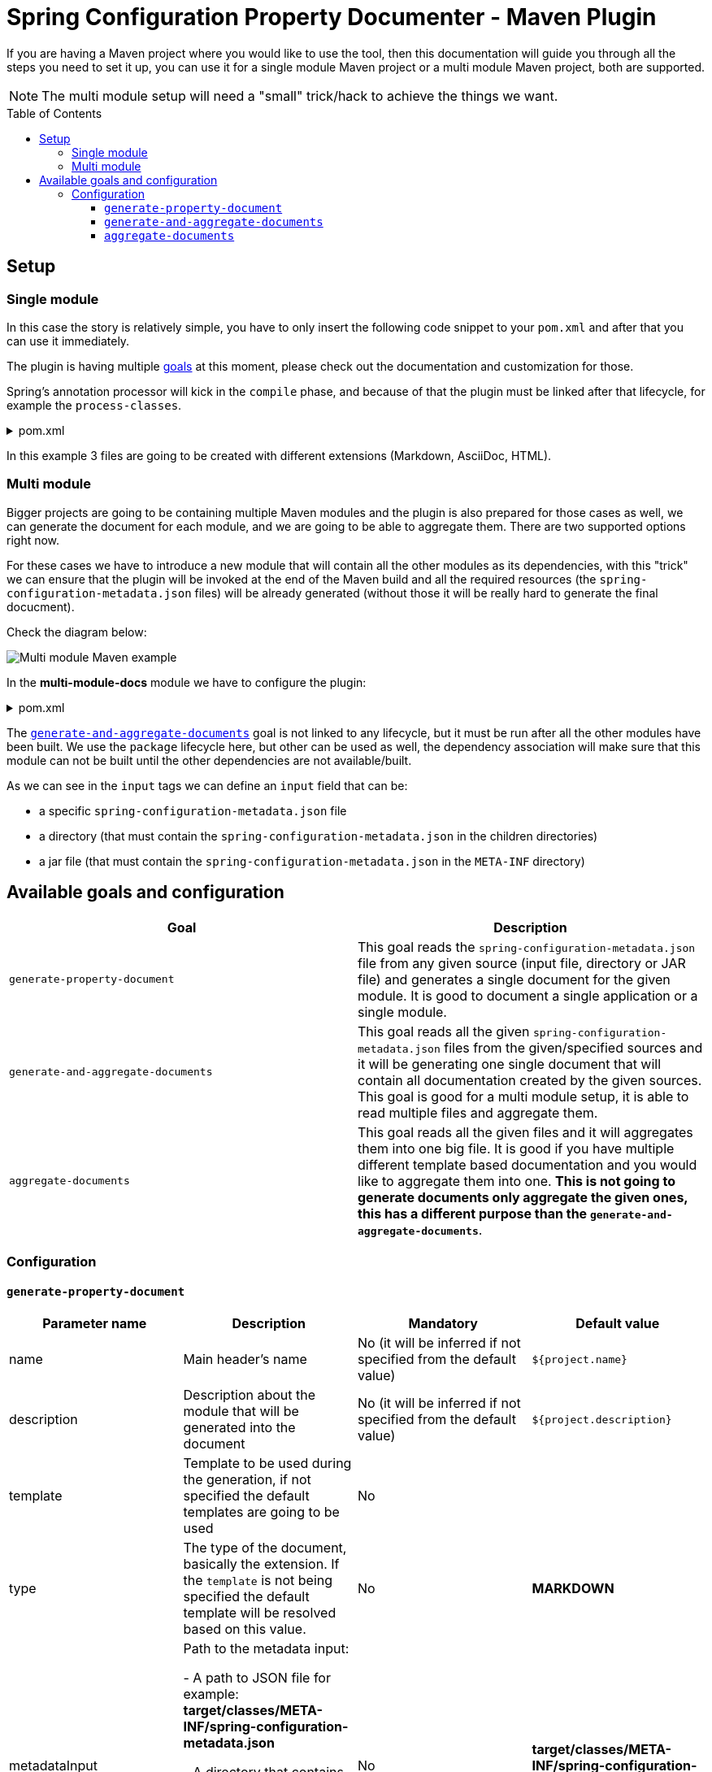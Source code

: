 = Spring Configuration Property Documenter - Maven Plugin
:toc:
:toc-placement!:
:toclevels: 4

If you are having a Maven project where you would like to use the tool, then this documentation will guide you through all the steps you need to set it up, you can use it for a single module Maven project or a multi module Maven project, both are supported.

NOTE: The multi module setup will need a "small" trick/hack to achieve the things we want.

toc::[]

== Setup

=== Single module
In this case the story is relatively simple, you have to only insert the following code snippet to your `pom.xml` and after that you can use it immediately.

The plugin is having multiple <<available-goals-and-config, goals>> at this moment, please check out the documentation and customization for those.

Spring's annotation processor will kick in the `compile` phase, and because of that the plugin must be linked after that lifecycle, for example the `process-classes`.

.pom.xml
[%collapsible]
====
[source,xml]
----
 <build>
        <plugins>
            ...
            <plugin>
                <groupId>org.rodnansol</groupId>
                <artifactId>spring-configuration-property-documenter-maven-plugin</artifactId>
                <version>latest-version</version>
                <executions>
                    <execution>
                        <id>generate-adoc</id>
                        <phase>process-classes</phase>
                        <goals>
                            <goal>generate-property-document</goal>
                        </goals>
                        <configuration>
                            <type>ADOC</type>
                        </configuration>
                    </execution>
                    <execution>
                        <id>generate-markdown</id>
                        <phase>process-classes</phase>
                        <goals>
                            <goal>generate-property-document</goal>
                        </goals>
                        <configuration>
                            <type>MARKDOWN</type>
                        </configuration>
                    </execution>
                    <execution>
                        <id>generate-html</id>
                        <phase>process-classes</phase>
                        <goals>
                            <goal>generate-property-document</goal>
                        </goals>
                        <configuration>
                            <type>HTML</type>
                        </configuration>
                    </execution>
                </executions>
            </plugin>
        ...
        </plugins>
    </build>
----
====

In this example 3 files are going to be created with different extensions (Markdown, AsciiDoc, HTML).

=== Multi module
Bigger projects are going to be containing multiple Maven modules and the plugin is also prepared for those cases as well, we can generate the document for each module, and we are going to be able to aggregate them. There are two supported options right now.

For these cases we have to introduce a new module that will contain all the other modules as its dependencies, with this "trick" we can ensure that the plugin will be invoked at the end of the Maven build and all the required resources (the `spring-configuration-metadata.json` files) will be already generated (without those it will be really hard to generate the final docucment).

Check the diagram below:

image::img/multi-module-maven-setup.png[Multi module Maven example]

// [graphviz]
// ....
// digraph "G" {
//   node [shape="box",style="rounded",fontname="Helvetica",fontsize="14"]
//   edge [fontsize="10",fontname="Helvetica"]
//
//   // Node Definitions:
//   "org.rodnansol.example:multi-module-c"[label=<multi-module-c>]
//   "org.rodnansol.example:multi-module-docs"[label=<multi-module-docs>]
//   "org.rodnansol.example:multi-module"[label=<multi-module>]
//   "org.rodnansol.example:multi-module-a"[label=<multi-module-a>]
//   "org.rodnansol.example:multi-module-b"[label=<multi-module-b>]
//
//   // Edge Definitions:
//   "org.rodnansol.example:multi-module-a" -> "org.rodnansol.example:multi-module-docs"[style="solid"]
//   "org.rodnansol.example:multi-module-b" -> "org.rodnansol.example:multi-module-docs"[style="solid"]
//   "org.rodnansol.example:multi-module-c" -> "org.rodnansol.example:multi-module-docs"[style="solid"]
//   "org.rodnansol.example:multi-module" -> "org.rodnansol.example:multi-module-a"[style="solid"]
//   "org.rodnansol.example:multi-module" -> "org.rodnansol.example:multi-module-b"[style="solid"]
//   "org.rodnansol.example:multi-module" -> "org.rodnansol.example:multi-module-c"[style="solid"]
// }
// ....

In the *multi-module-docs* module we have to configure the plugin:

.pom.xml
[%collapsible]
====
[source,xml]
----
 <build>
        <plugins>
            <plugin>
                <groupId>org.rodnansol</groupId>
                <artifactId>spring-configuration-property-documenter-maven-plugin</artifactId>
                <version>latest-version</version>
                <executions>
                    <execution>
                        <id>aggregate-docs-markdown</id>
                        <goals>
                            <goal>generate-and-aggregate-documents</goal>
                        </goals>
                        <phase>package</phase>
                        <configuration>
                            <type>MARKDOWN</type>
                            <inputs>
                                <input>
                                    <name>Multi Module A</name>
                                    <description>Multi Module A properties with a folder input</description>
                                    <input>../multi-module-a</input>
                                </input>
                                <input>
                                    <name>Multi Module B</name>
                                    <description>Multi Module B properties with a jar file input</description>
                                    <input>../multi-module-b/target/multi-module-b-999-SNAPSHOT.jar</input>
                                </input>
                                <input>
                                    <name>Multi Module C</name>
                                    <description>Multi Module C properties with a specific file input</description>
                                    <input>../multi-module-c/target/classes/META-INF/spring-configuration-metadata.json</input>
                                </input>
                            </inputs>
                            <outputFile>target/aggregated-md.md</outputFile>
                        </configuration>
                    </execution>
                    <execution>
                        <id>aggregate-docs-markdown-adoc</id>
                        <goals>
                            <goal>generate-and-aggregate-documents</goal>
                        </goals>
                        <phase>package</phase>
                        <configuration>
                            <type>ADOC</type>
                            <inputs>
                                <input>
                                    <name>Multi Module A</name>
                                    <description>Multi Module A properties with a folder input</description>
                                    <input>../multi-module-a</input>
                                </input>
                                <input>
                                    <name>Multi Module B</name>
                                    <description>Multi Module B properties with a jar file input</description>
                                    <input>../multi-module-b/target/multi-module-b-999-SNAPSHOT.jar</input>
                                </input>
                                <input>
                                    <name>Multi Module C</name>
                                    <description>Multi Module C properties with a specific file input</description>
                                    <input>../multi-module-c/target/classes/META-INF/spring-configuration-metadata.json</input>
                                </input>
                            </inputs>
                            <outputFile>target/aggregated-adoc.adoc</outputFile>
                        </configuration>
                    </execution>
                    <execution>
                        <id>aggregate-docs-markdown-html</id>
                        <goals>
                            <goal>generate-and-aggregate-documents</goal>
                        </goals>
                        <phase>package</phase>
                        <configuration>
                            <type>HTML</type>
                            <inputs>
                                <input>
                                    <name>Multi Module A</name>
                                    <description>Multi Module A properties with a folder input</description>
                                    <input>../multi-module-a</input>
                                </input>
                                <input>
                                    <name>Multi Module B</name>
                                    <description>Multi Module B properties with a jar file input</description>
                                    <input>../multi-module-b/target/multi-module-b-999-SNAPSHOT.jar</input>
                                </input>
                                <input>
                                    <name>Multi Module C</name>
                                    <description>Multi Module C properties with a specific file input</description>
                                    <input>../multi-module-c/target/classes/META-INF/spring-configuration-metadata.json</input>
                                </input>
                            </inputs>
                            <outputFile>target/aggregated-html.html</outputFile>
                        </configuration>
                    </execution>
                </executions>
            </plugin>
        </plugins>
    </build>
----
====

The <<generate-and-aggregate-documents>> goal is not linked to any lifecycle, but it must be run after all the other modules have been built. We use the `package` lifecycle here, but other can be used as well, the dependency association will make sure that this module can not be built until the other dependencies are not available/built.

As we can see in the `input` tags we can define an `input` field that can be:

- a specific `spring-configuration-metadata.json` file
- a directory (that must contain the `spring-configuration-metadata.json` in the children directories)
- a jar file (that must contain the `spring-configuration-metadata.json` in the `META-INF` directory)

[#available-goals-and-config]
== Available goals and configuration

|===
|Goal |Description

|`generate-property-document`
|This goal reads the `spring-configuration-metadata.json` file from any given source (input file, directory or JAR file) and generates a single document for the given module. It is good to document a single application or a single module.

|`generate-and-aggregate-documents`
|This goal reads all the given `spring-configuration-metadata.json` files from the given/specified sources and it will be generating one single document that will contain all documentation created by the given sources. This goal is good for a multi module setup, it is able to read multiple files and aggregate them.

|`aggregate-documents`
|This goal reads all the given files and it will aggregates them into one big file. It is good if you have multiple different template based documentation and you would like to aggregate them into one. *This is not going to generate documents only aggregate the given ones, this has a different purpose than the `generate-and-aggregate-documents`*.
|===

=== Configuration

[#generate-property-document]
==== `generate-property-document`

|===
|Parameter name |Description |Mandatory |Default value

|name
|Main header's name
|No (it will be inferred if not specified from the default value)
|`${project.name}`

|description
|Description about the module that will be generated into the document
|No (it will be inferred if not specified from the default value)
|`${project.description}`

|template
|Template to be used during the generation, if not specified the default templates are going to be used
|No
|

|type
|The type of the document, basically the extension. If the `template` is not being specified the default template will be resolved based on this value.
|No
|*MARKDOWN*

|metadataInput
|Path to the metadata input:

- A path to JSON file for example:
*target/classes/META-INF/spring-configuration-metadata.json*

- A directory that contains the file

- A jar/zip file that contains the file within the following entry *META-INF/spring-configuration-metadata.json*
|No
|*target/classes/META-INF/spring-configuration-metadata.json*


|outputFile
|The output file's full path
|Yes
|

|failOnError
|If the Maven build should fail in case the document generation fails.
|No
|*false*

|===

[#generate-and-aggregate-documents]
==== `generate-and-aggregate-documents`

[cols="1,3a,1,1"]
|===
|Parameter name |Description |Mandatory |Default value

|name
|Main header's name
|No (it will be inferred if not specified from the default value)
|`${project.name}`

|description
|Description about the module that will be generated into the document
|No (it will be inferred if not specified from the default value)
|`${project.description}`

|type
|The type of the document, basically the extension. If the `template` is not being specified the default template will be resolved based on this value.
|No
|*MARKDOWN*

|inputs
|Multiple input file

[cols="1,1,1"]
!===
!Parameter name !Description !Mandatory

! `name`
! Name of the module
! Yes

! `description`
! Description of the module
! No

! `input`
! Input file or path

- A path to JSON file for example:

*target/classes/META-INF/spring-configuration-metadata.json*

- A directory that contains the file

- A jar/zip file that contains the file within the following entry:

*META-INF/spring-configuration-metadata.json*
! Yes

!===
|Yes
|

|outputFile
|The output file's full path
|Yes
|

|===

[#aggregate-documents]
==== `aggregate-documents`
